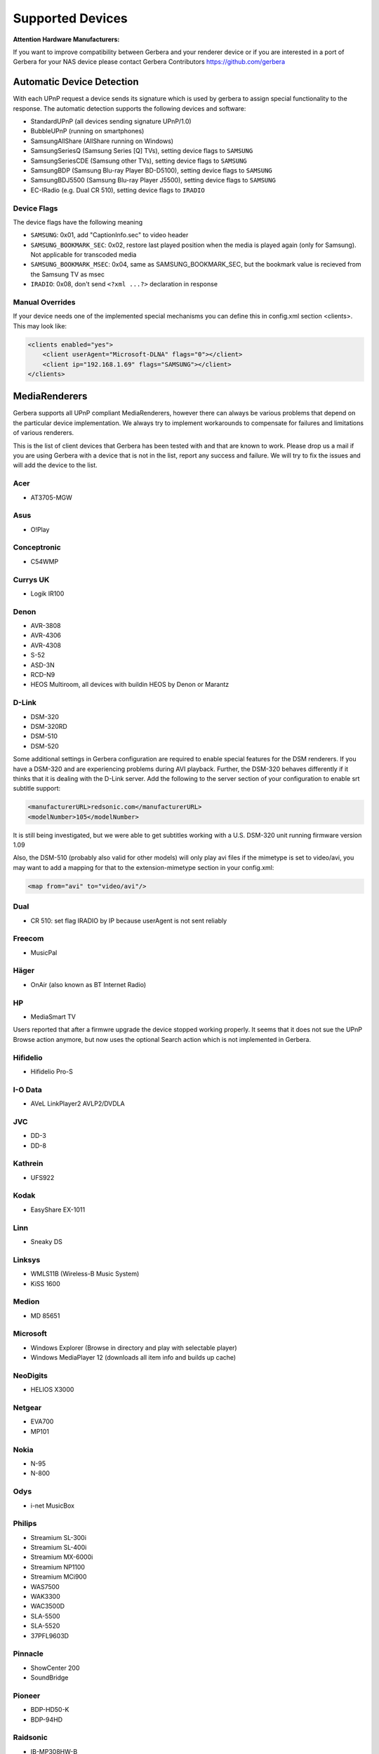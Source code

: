 .. _supported-devices:
.. index:: Supported Devices

Supported Devices
=================

**Attention Hardware Manufacturers:**

If you want to improve compatibility between Gerbera and your renderer device or if you are interested in a port of
Gerbera for your NAS device please contact Gerbera Contributors `https://github.com/gerbera <https://github.com/gerbera>`_

Automatic Device Detection
--------------------------

With each UPnP request a device sends its signature which is used by gerbera to assign special functionality to the response.
The automatic detection supports the following devices and software:

- StandardUPnP (all devices sending signature UPnP/1.0)
- BubbleUPnP (running on smartphones)
- SamsungAllShare (AllShare running on Windows)
- SamsungSeriesQ (Samsung Series [Q] TVs), setting device flags to ``SAMSUNG``
- SamsungSeriesCDE (Samsung other TVs), setting device flags to ``SAMSUNG``
- SamsungBDP (Samsung Blu-ray Player BD-D5100), setting device flags to ``SAMSUNG``
- SamsungBDJ5500 (Samsung Blu-ray Player J5500), setting device flags to ``SAMSUNG``
- EC-IRadio (e.g. Dual CR 510), setting device flags to ``IRADIO``

Device Flags
~~~~~~~~~~~~

The device flags have the following meaning

-  ``SAMSUNG``: 0x01, add "CaptionInfo.sec" to video header
-  ``SAMSUNG_BOOKMARK_SEC``: 0x02, restore last played position when the media is played again (only for Samsung). Not applicable for transcoded media
-  ``SAMSUNG_BOOKMARK_MSEC``: 0x04, same as SAMSUNG_BOOKMARK_SEC, but the bookmark value is recieved from the Samsung TV as msec
-  ``IRADIO``: 0x08, don't send ``<?xml ...?>`` declaration in response

Manual Overrides
~~~~~~~~~~~~~~~~

If your device needs one of the implemented special mechanisms you can define this in config.xml section 
<clients>. This may look like:

.. code-block:: xml

    <clients enabled="yes">
        <client userAgent="Microsoft-DLNA" flags="0"></client>
        <client ip="192.168.1.69" flags="SAMSUNG"></client>
    </clients>


MediaRenderers
--------------

Gerbera supports all UPnP compliant MediaRenderers, however there can always be various problems that
depend on the particular device implementation. We always try to implement workarounds to compensate for
failures and limitations of various renderers.

This is the list of client devices that Gerbera has been tested with and that are known to work.
Please drop us a mail if you are using Gerbera with a device that is not in the list, report any success and failure.
We will try to fix the issues and will add the device to the list.

Acer
~~~~

-  AT3705-MGW

Asus
~~~~

-  O!Play

Conceptronic
~~~~~~~~~~~~

-  C54WMP

Currys UK
~~~~~~~~~

-  Logik IR100

Denon
~~~~~

-  AVR-3808
-  AVR-4306
-  AVR-4308
-  S-52
-  ASD-3N
-  RCD-N9
-  HEOS Multiroom, all devices with buildin HEOS by Denon or Marantz

D-Link
~~~~~~

-  DSM-320
-  DSM-320RD
-  DSM-510
-  DSM-520

Some additional settings in Gerbera configuration are required to enable special features for the DSM renderers. If you have a DSM-320 and are experiencing problems during AVI playback.
Further, the DSM-320 behaves differently if it thinks that it is dealing with the D-Link server. Add the following to the server section of your configuration to enable srt subtitle support:

.. code-block:: xml

    <manufacturerURL>redsonic.com</manufacturerURL>
    <modelNumber>105</modelNumber>

It is still being investigated, but we were able to get subtitles working with a U.S. DSM-320 unit running firmware version 1.09

Also, the DSM-510 (probably also valid for other models) will only play avi files if the mimetype is set to video/avi, you may want to add a mapping for that to the extension-mimetype section in your config.xml:

.. code-block:: xml

    <map from="avi" to="video/avi"/>

Dual
~~~~

-  CR 510: set flag IRADIO by IP because userAgent is not sent reliably

Freecom
~~~~~~~

-  MusicPal

Häger
~~~~~

-  OnAir (also known as BT Internet Radio)

HP
~~

-  MediaSmart TV

Users reported that after a firmwre upgrade the device stopped working properly. It seems that it does not sue the UPnP Browse action anymore, but now uses the optional Search action which is not implemented in Gerbera.

Hifidelio
~~~~~~~~~

-  Hifidelio Pro-S

I-O Data
~~~~~~~~

-  AVeL LinkPlayer2 AVLP2/DVDLA

JVC
~~~

-  DD-3
-  DD-8

Kathrein
~~~~~~~~

-  UFS922

Kodak
~~~~~

-  EasyShare EX-1011

Linn
~~~~

-  Sneaky DS

Linksys
~~~~~~~

-  WMLS11B (Wireless-B Music System)
-  KiSS 1600

Medion
~~~~~~

-  MD 85651

Microsoft
~~~~~~~~~

-  Windows Explorer (Browse in directory and play with selectable player)
-  Windows MediaPlayer 12 (downloads all item info and builds up cache)

NeoDigits
~~~~~~~~~

-  HELIOS X3000

Netgear
~~~~~~~

-  EVA700
-  MP101

Nokia
~~~~~

-  N-95
-  N-800

Odys
~~~~

-  i-net MusicBox

Philips
~~~~~~~

-  Streamium SL-300i
-  Streamium SL-400i
-  Streamium MX-6000i
-  Streamium NP1100
-  Streamium MCi900
-  WAS7500
-  WAK3300
-  WAC3500D
-  SLA-5500
-  SLA-5520
-  37PFL9603D

Pinnacle
~~~~~~~~

-  ShowCenter 200
-  SoundBridge

Pioneer
~~~~~~~

-  BDP-HD50-K
-  BDP-94HD

Raidsonic
~~~~~~~~~

-  IB-MP308HW-B

Revo
~~~~

-  Pico RadioStation

Roberts
~~~~~~~

-  WM201 WiFi Radio

Playing OGG audio files requres a custom mimetype, add the following to the <extension-mimetype> section and reimport your OGGs:

.. code-block:: xml

    <map from="ogg" to="audio/ogg"/>

Also, add this to the <mimetype-contenttype> section:

.. code-block:: xml

    <treat mimetype="audio/ogg" as="ogg"/>

Roku
~~~~

-  SoundBridge M1001
-  SoundBridge M2000

Sagem
~~~~~

-  My Dual Radio 700

Siemens
~~~~~~~

-  Gigaset M740AV

SMC
~~~

-  EZ Stream SMCWAA-G

Snazio
~~~~~~

-  Snazio\* Net DVD Cinema HD SZ1350

Sony
~~~~

-  Playstation 3

Firmware 1.80 introduces UPnP/DLNA support.

-  Playstation 4

MediaPlayer seems to be flawed, so SSDP advertisements stop playback of videos. Set alive value in config.xml to e.g. 86400.

Syabas
~~~~~~

-  Popcorn Hour A110

T+A
~~~

-  T+A Music Player

Tangent
~~~~~~~

-  Quattro MkII

Telegent
~~~~~~~~

-  TG100

The TG100 client has a problem browsing containers, where item titles exceed 101 characters. We implemented a server-side workaround which allows you to limit the lengths of all titles and descriptions. Use the following settings in the <server> section of your configuration file:

.. code-block:: xml

    <upnp-string-limit>101</upnp-string-limit>

TerraTec
~~~~~~~~

-  NOXON iRadio
-  NOXON 2 Audio

Western Digital
~~~~~~~~~~~~~~~

-  WD TV Live

Vistron
~~~~~~~

-  MX-200I

Xtreamer
~~~~~~~~

-  Xtreamer

Yamaha
~~~~~~

-  RX-V2065

ZyXEL
~~~~~

-  DMA-1000
-  DMA-2500

Some users reported problems where the DMA will show an error ”Failed to retrieve list” and the DMA disconnecting from the server. Increasing the alive interval seems to solve the problem - add the following option to the <server> section of your configuration file:

.. code-block:: xml

    <alive>600</alive>

Additionally, the DMA expects that avi files are serverd with the mime type of video/avi, so add the following to the <extension-mimetype> section in your configuration file:

.. code-block:: xml

    <map from="avi" to="video/avi"/>

Also, add this to the <mimetype-contenttype> section:

.. code-block:: xml

    <treat mimetype="video/avi" as="avi"/>

Network Attached Storage Devices
--------------------------------

We have successfully tested Gerbera on ARM and MIPSel based devices, so it should be possible to install and run the server on various Linux based NAS products
that are available on the market.

So far two devices are shipped with a preinstalled version of Gerbera, community firmware versions are available for the rest.

Asus
~~~~

-  WL500g

Buffalo
~~~~~~~

-  KuroBox-HG
-  LinkStation

Excito
~~~~~~

-  Bubba Mini Server (preinstalled)

Iomega
~~~~~~

-  StorCenter (preinstalled)

Linksys
~~~~~~~

-  NSLU2

Available via Optware.

Maxtor
~~~~~~

-  MSS-I

Use the Optware feeds.

Raidsonic
~~~~~~~~~

-  IB-NAS4200-B

Xtreamer
~~~~~~~~

-  Xtreamer eTRAYz

Western Digital
~~~~~~~~~~~~~~~

-  MyBook
